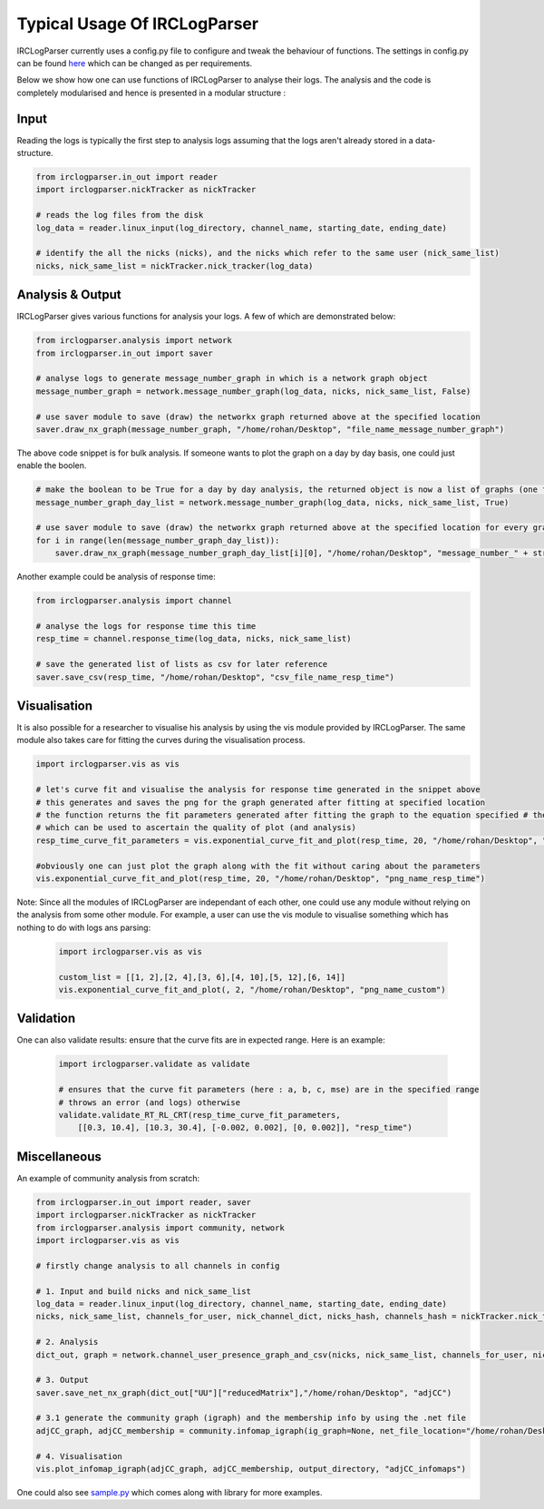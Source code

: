Typical Usage Of IRCLogParser
*****************************

IRCLogParser currently uses a config.py file to configure and tweak the behaviour of functions. The settings in config.py can be found here_ which can be changed as per requirements.

.. _here: https://github.com/prasadtalasila/IRCLogParser/blob/v1.0.0/lib/config.py


Below we show how one can use functions of IRCLogParser to analyse their logs. The analysis and the code is completely modularised and hence is presented in a modular structure :


Input
=====

Reading the logs is typically the first step to analysis logs assuming that the logs aren't already stored in a data-structure.

.. code-block:: python
    
    from irclogparser.in_out import reader
    import irclogparser.nickTracker as nickTracker

    # reads the log files from the disk
    log_data = reader.linux_input(log_directory, channel_name, starting_date, ending_date)
    
    # identify the all the nicks (nicks), and the nicks which refer to the same user (nick_same_list)
    nicks, nick_same_list = nickTracker.nick_tracker(log_data) 


Analysis & Output
=================

IRCLogParser gives various functions for analysis your logs. A few of which are demonstrated below:

.. code-block:: python

    from irclogparser.analysis import network
    from irclogparser.in_out import saver

    # analyse logs to generate message_number_graph in which is a network graph object
    message_number_graph = network.message_number_graph(log_data, nicks, nick_same_list, False)

    # use saver module to save (draw) the networkx graph returned above at the specified location
    saver.draw_nx_graph(message_number_graph, "/home/rohan/Desktop", "file_name_message_number_graph")


The above code snippet is for bulk analysis. If someone wants to plot the graph on a day by day basis, one could just enable the boolen.

.. code-block:: python
    
    # make the boolean to be True for a day by day analysis, the returned object is now a list of graphs (one for each day)
    message_number_graph_day_list = network.message_number_graph(log_data, nicks, nick_same_list, True)

    # use saver module to save (draw) the networkx graph returned above at the specified location for every graph in the list
    for i in range(len(message_number_graph_day_list)):
        saver.draw_nx_graph(message_number_graph_day_list[i][0], "/home/rohan/Desktop", "message_number_" + str(i+1))

Another example could be analysis of response time:

.. code-block:: python
    
    from irclogparser.analysis import channel
    
    # analyse the logs for response time this time
    resp_time = channel.response_time(log_data, nicks, nick_same_list)

    # save the generated list of lists as csv for later reference
    saver.save_csv(resp_time, "/home/rohan/Desktop", "csv_file_name_resp_time")


Visualisation
=============

It is also possible for a researcher to visualise his analysis by using the vis module provided by IRCLogParser. The same module also takes care for fitting the curves during the visualisation process.

.. code-block:: python
    
    import irclogparser.vis as vis
    
    # let's curve fit and visualise the analysis for response time generated in the snippet above
    # this generates and saves the png for the graph generated after fitting at specified location
    # the function returns the fit parameters generated after fitting the graph to the equation specified # the fit parameters are stored in the variable resp_time_curve_fit_parameters here 
    # which can be used to ascertain the quality of plot (and analysis)
    resp_time_curve_fit_parameters = vis.exponential_curve_fit_and_plot(resp_time, 20, "/home/rohan/Desktop", "png_name_resp_time")

    #obviously one can just plot the graph along with the fit without caring about the parameters
    vis.exponential_curve_fit_and_plot(resp_time, 20, "/home/rohan/Desktop", "png_name_resp_time")

Note: Since all the modules of IRCLogParser are independant of each other, one could use any module without relying on the analysis from some other module. For example, a user can use the vis module to visualise something which has nothing to do with logs ans parsing:

 .. code-block:: python
    
    import irclogparser.vis as vis
    
    custom_list = [[1, 2],[2, 4],[3, 6],[4, 10],[5, 12],[6, 14]]
    vis.exponential_curve_fit_and_plot(, 2, "/home/rohan/Desktop", "png_name_custom")


Validation
==========

One can also validate results: ensure that the curve fits are in expected range. Here is an example:

 .. code-block:: python
    
    import irclogparser.validate as validate
    
    # ensures that the curve fit parameters (here : a, b, c, mse) are in the specified range
    # throws an error (and logs) otherwise
    validate.validate_RT_RL_CRT(resp_time_curve_fit_parameters, 
        [[0.3, 10.4], [10.3, 30.4], [-0.002, 0.002], [0, 0.002]], "resp_time")

Miscellaneous
=============
An example of community analysis from scratch:

.. code-block:: python
    
    from irclogparser.in_out import reader, saver
    import irclogparser.nickTracker as nickTracker
    from irclogparser.analysis import community, network
    import irclogparser.vis as vis
    
    # firstly change analysis to all channels in config

    # 1. Input and build nicks and nick_same_list
    log_data = reader.linux_input(log_directory, channel_name, starting_date, ending_date)
    nicks, nick_same_list, channels_for_user, nick_channel_dict, nicks_hash, channels_hash = nickTracker.nick_tracker(log_data, True)
    
    # 2. Analysis
    dict_out, graph = network.channel_user_presence_graph_and_csv(nicks, nick_same_list, channels_for_user, nick_channel_dict, nicks_hash, channels_hash)

    # 3. Output
    saver.save_net_nx_graph(dict_out["UU"]["reducedMatrix"],"/home/rohan/Desktop", "adjCC")

    # 3.1 generate the community graph (igraph) and the membership info by using the .net file
    adjCC_graph, adjCC_membership = community.infomap_igraph(ig_graph=None, net_file_location="/home/rohan/Desktop/adjCC.net")

    # 4. Visualisation
    vis.plot_infomap_igraph(adjCC_graph, adjCC_membership, output_directory, "adjCC_infomaps")


One could also see sample.py_ which comes along with library for more examples.

.. _sample.py: https://github.com/prasadtalasila/IRCLogParser/blob/v1.0.0/sample.py